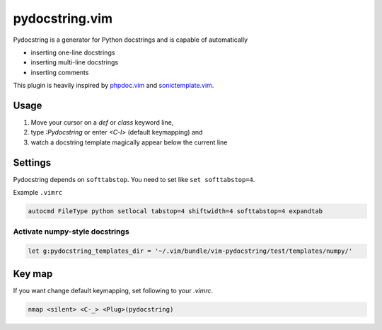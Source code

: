 pydocstring.vim
===============

.. image:: https://travis-ci.org/heavenshell/vim-pydocstring.svg?branch=master
  :target: https://travis-ci.org/heavenshell/vim-pydocstring

.. image:: ./assets/vim-pydocstring.gif

Pydocstring is a generator for Python docstrings and is capable of automatically

* inserting one-line docstrings
* inserting multi-line docstrings
* inserting comments

This plugin is heavily inspired by `phpdoc.vim <http://www.vim.org/scripts/script.php?script_id=1355>`_ and `sonictemplate.vim <https://github.com/mattn/sonictemplate-vim>`_.

Usage
-----

1. Move your cursor on a `def` or `class` keyword line,
2. type `:Pydocstring` or enter `<C-l>` (default keymapping) and
3. watch a docstring template magically appear below the current line

Settings
--------
Pydocstring depends on ``softtabstop``.
You need to set like ``set softtabstop=4``.

Example ``.vimrc``

.. code::

  autocmd FileType python setlocal tabstop=4 shiftwidth=4 softtabstop=4 expandtab

Activate numpy-style docstrings
~~~~~~~~~~~~~~~~~~~~~~~~~~~~~~~

.. code::

  let g:pydocstring_templates_dir = '~/.vim/bundle/vim-pydocstring/test/templates/numpy/'

Key map
-------

If you want change default keymapping, set following to your `.vimrc`.

.. code::

  nmap <silent> <C-_> <Plug>(pydocstring)
